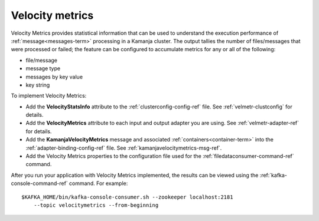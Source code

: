 
.. _velocity-metrics-term:

Velocity metrics
----------------

Velocity Metrics provides statistical information
that can be used to understand the execution performance
of :ref:`message<messages-term>` processing in a Kamanja cluster.
The output tallies the number of files/messages
that were processed or failed;
the feature can be configured to accumulate metrics
for any or all of the following:

- file/message
- message type
- messages by key value
- key string

To implement Velocity Metrics:

- Add the **VelocityStatsInfo** attribute to
  the :ref:`clusterconfig-config-ref` file.
  See :ref:`velmetr-clustconfig` for details.

- Add the **VelocityMetrics** attribute to each
  input and output adapter you are using.
  See :ref:`velmetr-adapter-ref` for details.

- Add the **KamanjaVelocityMetrics** message
  and associated :ref:`containers<container-term>`
  into the :ref:`adapter-binding-config-ref` file.
  See :ref:`kamanjavelocitymetrics-msg-ref`.

- Add the Velocity Metrics properties to the configuration file
  used for the :ref:`filedataconsumer-command-ref` command.

After you run your application with Velocity Metrics implemented,
the results can be viewed using the
:ref:`kafka-console-command-ref` command.
For example:

::

  $KAFKA_HOME/bin/kafka-console-consumer.sh --zookeeper localhost:2181
      --topic velocitymetrics --from-beginning

